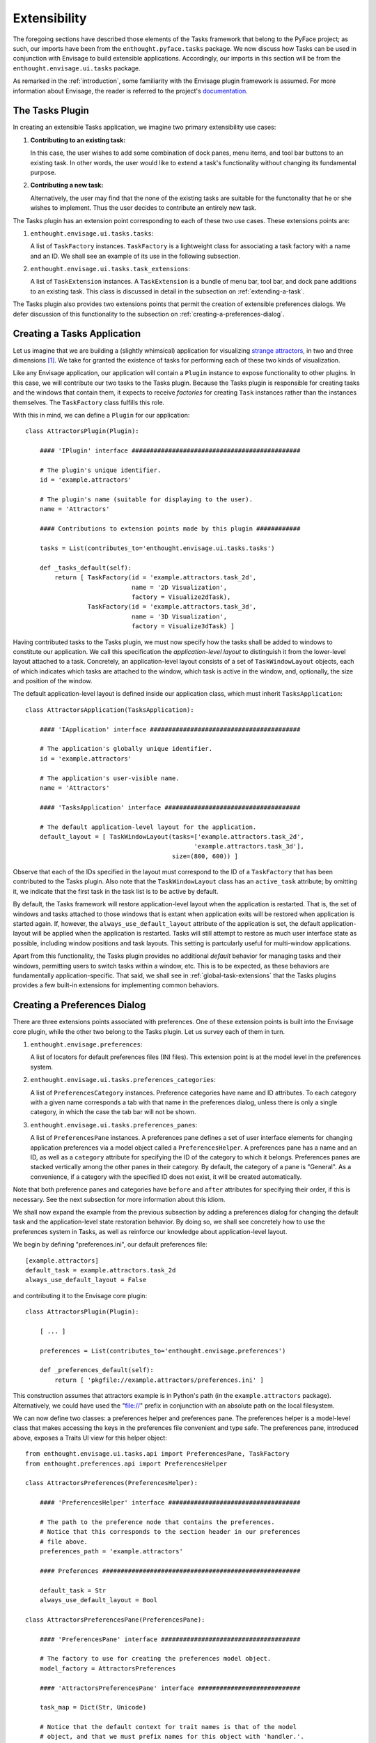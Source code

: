 .. _extensibility:

===============
 Extensibility
===============

.. index:: Envisage

The foregoing sections have described those elements of the Tasks framework that
belong to the PyFace project; as such, our imports have been from the
``enthought.pyface.tasks`` package. We now discuss how Tasks can be used in
conjunction with Envisage to build extensible applications. Accordingly, our
imports in this section will be from the ``enthought.envisage.ui.tasks``
package.

As remarked in the :ref:`introduction`, some familiarity with the Envisage
plugin framework is assumed. For more information about Envisage, the reader is
referred to the project's `documentation 
<http://enthought.github.com/envisagecore/>`_.

.. _tasks-plugin:

The Tasks Plugin
================

In creating an extensible Tasks application, we imagine two primary
extensibility use cases:

1. **Contributing to an existing task:**

   In this case, the user wishes to add some combination of dock panes, menu
   items, and tool bar buttons to an existing task. In other words, the user
   would like to extend a task's functionality without changing its fundamental
   purpose.

2. **Contributing a new task:**

   Alternatively, the user may find that the none of the existing tasks are
   suitable for the functonality that he or she wishes to implement. Thus the
   user decides to contribute an entirely new task.
   
The Tasks plugin has an extension point corresponding to each of these two use
cases. These extensions points are:

.. index:: TaskFactory

1. ``enthought.envisage.ui.tasks.tasks``:

   A list of ``TaskFactory`` instances. ``TaskFactory`` is a lightweight class
   for associating a task factory with a name and an ID. We shall see an example
   of its use in the following subsection.

.. index:: TaskExtension

2. ``enthought.envisage.ui.tasks.task_extensions``:

   A list of ``TaskExtension`` instances. A ``TaskExtension`` is a bundle of
   menu bar, tool bar, and dock pane additions to an existing task. This class
   is discussed in detail in the subsection on :ref:`extending-a-task`.

The Tasks plugin also provides two extensions points that permit the
creation of extensible preferences dialogs. We defer discussion of this
functionality to the subsection on :ref:`creating-a-preferences-dialog`.

.. _tasks-applications:

.. index:: application, TasksApplication

Creating a Tasks Application
============================

Let us imagine that we are building a (slightly whimsical) application for
visualizing `strange attractors <http://en.wikipedia.org/wiki/Attractor>`_, in
two and three dimensions [1]_. We take for granted the existence of tasks
for performing each of these two kinds of visualization.

Like any Envisage application, our application will contain a ``Plugin``
instance to expose functionality to other plugins. In this case, we will
contribute our two tasks to the Tasks plugin. Because the Tasks plugin is
responsible for creating tasks and the windows that contain them, it expects to
receive *factories* for creating ``Task`` instances rather than the instances
themselves. The ``TaskFactory`` class fulfills this role.

With this in mind, we can define a ``Plugin`` for our application::

    class AttractorsPlugin(Plugin):

        #### 'IPlugin' interface ##############################################

        # The plugin's unique identifier.
        id = 'example.attractors'

        # The plugin's name (suitable for displaying to the user).
        name = 'Attractors'

        #### Contributions to extension points made by this plugin ############

        tasks = List(contributes_to='enthought.envisage.ui.tasks.tasks')

        def _tasks_default(self):
            return [ TaskFactory(id = 'example.attractors.task_2d',
                                 name = '2D Visualization',
                                 factory = Visualize2dTask),
                     TaskFactory(id = 'example.attractors.task_3d',
                                 name = '3D Visualization',
                                 factory = Visualize3dTask) ]

.. index:: application; layout, TaskWindowLayout

Having contributed tasks to the Tasks plugin, we must now specify how the tasks
shall be added to windows to constitute our application. We call this
specification the *application-level layout* to distinguish it from the
lower-level layout attached to a task. Concretely, an application-level layout
consists of a set of ``TaskWindowLayout`` objects, each of which indicates which
tasks are attached to the window, which task is active in the window, and,
optionally, the size and position of the window.

The default application-level layout is defined inside our application class,
which must inherit ``TasksApplication``::

    class AttractorsApplication(TasksApplication):

        #### 'IApplication' interface #########################################

        # The application's globally unique identifier.
        id = 'example.attractors'

        # The application's user-visible name.
        name = 'Attractors'

        #### 'TasksApplication' interface #####################################

        # The default application-level layout for the application.
        default_layout = [ TaskWindowLayout(tasks=['example.attractors.task_2d',
                                                  'example.attractors.task_3d'],
                                            size=(800, 600)) ]

Observe that each of the IDs specified in the layout must correspond to the ID
of a ``TaskFactory`` that has been contributed to the Tasks plugin. Also note
that the ``TaskWindowLayout`` class has an ``active_task`` attribute; by
omitting it, we indicate that the first task in the task list is to be active by
default.

.. index:: application; state restoration

By default, the Tasks framework will restore application-level layout when the
application is restarted. That is, the set of windows and tasks attached to
those windows that is extant when application exits will be restored when
application is started again. If, however, the ``always_use_default_layout``
attribute of the application is set, the default application-layout will be
applied when the application is restarted. Tasks will still attempt to restore
as much user interface state as possible, including window positions and task
layouts. This setting is partcularly useful for multi-window applications.

Apart from this functionality, the Tasks plugin provides no additional *default*
behavior for managing tasks and their windows, permitting users to switch tasks
within a window, etc. This is to be expected, as these behaviors are
fundamentally application-specific. That said, we shall see in
:ref:`global-task-extensions` that the Tasks plugins provides a few built-in
extensions for implementing common behaviors.

.. _creating-a-preferences-dialog:

Creating a Preferences Dialog
=============================

.. index:: preferences

There are three extensions points associated with preferences. One of these
extension points is built into the Envisage core plugin, while the other two
belong to the Tasks plugin. Let us survey each of them in turn.

1. ``enthought.envisage.preferences``:

   A list of locators for default preferences files (INI files). This extension
   point is at the model level in the preferences system.

.. index:: preferences; category

2. ``enthought.envisage.ui.tasks.preferences_categories``:

   A list of ``PreferencesCategory`` instances. Preference categories have name
   and ID attributes. To each category with a given name corresponds a tab with
   that name in the preferences dialog, unless there is only a single category,
   in which the case the tab bar will not be shown.

.. index:: preferences; pane

3. ``enthought.envisage.ui.tasks.preferences_panes``:

   A list of ``PreferencesPane`` instances. A preferences pane defines a set of
   user interface elements for changing application preferences via a model
   object called a ``PreferencesHelper``. A preferences pane has a name and an
   ID, as well as a ``category`` attribute for specifying the ID of the category
   to which it belongs. Preferences panes are stacked vertically among the other
   panes in their category. By default, the category of a pane is "General".
   As a convenience, if a category with the specified ID does not exist, it
   will be created automatically.

Note that both preference panes and categories have ``before`` and ``after``
attributes for specifying their order, if this is necessary. See the next
subsection for more information about this idiom.

We shall now expand the example from the previous subsection by adding a
preferences dialog for changing the default task and the application-level state
restoration behavior. By doing so, we shall see concretely how to use the
preferences system in Tasks, as well as reinforce our knowledge about
application-level layout.

We begin by defining "preferences.ini", our default preferences file::

    [example.attractors]
    default_task = example.attractors.task_2d
    always_use_default_layout = False

and contributing it to the Envisage core plugin::

    class AttractorsPlugin(Plugin):
    
        [ ... ]

        preferences = List(contributes_to='enthought.envisage.preferences')

        def _preferences_default(self):
            return [ 'pkgfile://example.attractors/preferences.ini' ]

This construction assumes that attractors example is in Python's path (in the
``example.attractors`` package). Alternatively, we could have used the "file://"
prefix in conjunction with an absolute path on the local filesystem.

We can now define two classes: a preferences helper and preferences pane. The
preferences helper is a model-level class that makes accessing the keys in the
preferences file convenient and type safe. The preferences pane, introduced
above, exposes a Traits UI view for this helper object::

    from enthought.envisage.ui.tasks.api import PreferencesPane, TaskFactory
    from enthought.preferences.api import PreferencesHelper

    class AttractorsPreferences(PreferencesHelper):

        #### 'PreferencesHelper' interface ####################################
    
        # The path to the preference node that contains the preferences.
        # Notice that this corresponds to the section header in our preferences 
        # file above.
        preferences_path = 'example.attractors'

        #### Preferences ######################################################

        default_task = Str
        always_use_default_layout = Bool

    class AttractorsPreferencesPane(PreferencesPane):

        #### 'PreferencesPane' interface ######################################

        # The factory to use for creating the preferences model object.
        model_factory = AttractorsPreferences

        #### 'AttractorsPreferencesPane' interface ############################

        task_map = Dict(Str, Unicode)

        # Notice that the default context for trait names is that of the model 
        # object, and that we must prefix names for this object with 'handler.'.
        view = View(Group(Item('always_use_default_layout'),
                          Item('default_task',
                               editor = EnumEditor(name='handler.task_map'),
                               enabled_when = 'always_use_default_layout'),
                          label='Application startup'),
                    resizable=True)

        def _task_map_default(self):
            return dict((factory.id, factory.name) 
                        for factory in self.dialog.application.task_factories)

Finally, we modify our application to make use of this new functionality::

    class AttractorsApplication(TasksApplication):

        [ ... ]

        #### 'TasksApplication' interface #####################################

        default_layout = List(TaskWindowLayout)
        always_use_default_layout = Property(Bool)

        #### 'AttractorsApplication' interface ################################

        preferences_helper = Instance(AttractorsPreferences)

        def _default_layout_default(self):
            active_task = self.preferences_helper.default_task
            tasks = [ factory.id for factory in self._task_factories ]
            return [ TaskWindowLayout(active_task = active_task, 
                                      tasks = tasks, 
                                      size = (800, 600)) ]

        def _get_always_use_default_layout(self):
            return self.preferences_helper.always_use_default_layout

        def _preferences_helper_default(self):
            return AttractorsPreferences(preferences = self.preferences)

and contribute the preferences pane to the Tasks plugin::

    class AttractorsPlugin(Plugin):

        [ ... ]
        
        preferences_panes = List(
            contributes_to='enthought.envisage.ui.tasks.preferences_panes')

        def _preferences_panes_default(self):
           return [ AttractorsPreferencesPane ]

.. _extending-a-task:

Extending an Existing Task
==========================

Contributions are made to an existing task via the ``TaskExtension`` class,
which was briefly introduced above. ``TaskExtension`` is a simple class with
three attributes:

1. ``task_id``: The ID of the task to extend.
2. ``actions``: A list of ``SchemaAddition`` objects.
3. ``dock_panes_factories``: A list of callables for creating dock panes.

.. index:: SchemaAddition

The second attributes requires further discussion. In the previous section, we
remarked that a task's menu and tool bars are defined using schemas; the
``SchemaAddition`` class provides a mechanism for inserting new items into these
schemas.

.. index:: path

A schema implicitly defines a *path* for each of its elements. For example, in
the schema::

    SMenuBar(SMenu(SGroup([ ... ],
                          id = 'SaveGroup'),
                   [ ... ],
                   id = 'File', name = '&File),
             SMenu([ ... ],
                   id = 'Edit', name = '&Edit'))

the edit menu has the path "MenuBar/Edit". Likewise, the save group in the file
menu has the path "MenuBar/File/SaveGroup". We might define an addition for this
menu as follows::

    SchemaAddition(factory = MyContributedGroup,
                   path = 'MenuBar/File')

where ``factory`` is a callable that produces either a schema or an object from
the PyFace action API [2]_. A schema addition that produces a schema can in turn
be extended by another schema addition. If it produces a PyFace object, it
cannot be further extended. In this case we have opted for latter, using a
custom subclass of ``Group``.

.. index:: before, after

The group created from the schema addition above would be inserted at the bottom
of the file menu. The ``SchemaAddition`` class provides two further attributes
for specifying with greater precision the location of the insertion: ``before``
and ``after``. Setting one of these attributes to the ID of a schema with the
same path ensures that the insertion will be made before or after, respectively,
that schema. For example, in the expanded addition::

     SchemaAddition(factory = MyContributedGroup,
                    before = 'SaveGroup',
                    path = 'MenuBar/File')

the created group would be inserted before the save group. If both ``before``
and ``after`` are set, Tasks will attempt to honor both of them [3]_. In the
event that Tasks cannot, the menu order is undefined (although the insertions
are guaranteed to made) and an error is logged.

.. _global-task-extensions:

Global Task Extensions
=======================

.. index:: TaskExtension; global

When creating an application with several tasks it is frequently the case that
certain menu bar or tool bar actions should be present in all tasks. Such
actions might include an "Exit" item in the "File" menu or an "About" item in
the "Help" menu. One can, of course, include these items in the schemas of each
task; indeed, if the actions require task-specific behavior, this is the only
reasonable approach to take. But for actions that are truly global in nature
Tasks provides an alternative that may be more convenient.

To create a ``TaskExtension`` that applies to all tasks, simply omit the
``task_id`` attribute. Tasks itself contributes a global task extension with the
following menu items:

- A group of actions in the menu with ID "View" for toggling the visibility of
  dock panes (see ``enthought.pyface.tasks.action.api.DockPaneToggleGroup``)
- A "Preferences" action in the menu with ID "Edit", if the application has any
  preferences panes
- An "Exit" action in the menu with ID "File"

The user is free to supplement these items by contributing additional global
task extensions. For example, to provide a simple mechanism for changing tasks,
one might add include the built-in task switching group in the "View" menu,
either at the toplevel or as a sub-menu (see
``enthought.pyface.tasks.action.api.TaskToggleGroup``). For switching between
windows, Tasks includes the ``TaskWindowToggleGroup``. This class, as well as
several other menu-related conveniences, can be found in
``enthought.envisage.ui.tasks.action.api``.

.. rubric:: Footnotes

.. [1] In this section, we shall be referencing--often with considerable
       simplification--the Attractors example code in the EnvisagePlugins
       package, available `online
       <https://github.com/enthought/envisageplugins/tree/master/examples/tasks/attractors>`_
       and in the ETS distribution.

.. [2] Although they are expanded into PyFace action items, schemas belong to a
       distinct API. It is beyond the scope of this document to describe the
       PyFace action API. For lack of more complete documentation, the reader is
       referred to the `source code
       <https://github.com/enthought/traitsgui/blob/master/enthought/pyface/action/>`_.

.. [3] Tasks differs from the Workbench in this regard.
